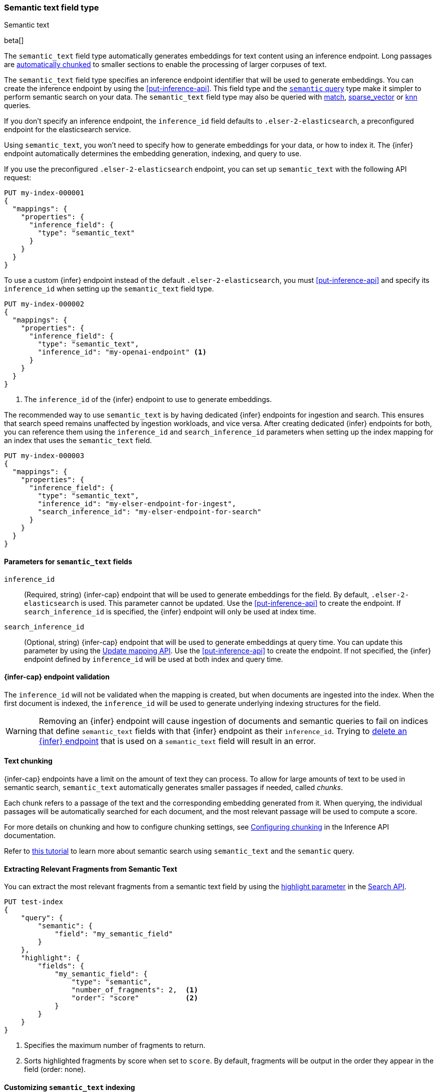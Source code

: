 [role="xpack"]
[[semantic-text]]
=== Semantic text field type
++++
<titleabbrev>Semantic text</titleabbrev>
++++

beta[]

The `semantic_text` field type automatically generates embeddings for text content using an inference endpoint.
Long passages are <<auto-text-chunking, automatically chunked>> to smaller sections to enable the processing of larger corpuses of text.

The `semantic_text` field type specifies an inference endpoint identifier that will be used to generate embeddings.
You can create the inference endpoint by using the <<put-inference-api>>.
This field type and the <<query-dsl-semantic-query,`semantic` query>> type make it simpler to perform semantic search on your data. 
The `semantic_text` field type may also be queried with <<query-dsl-match-query, match>>, <<query-dsl-sparse-vector-query, sparse_vector>> or <<query-dsl-knn-query, knn>> queries.

If you don’t specify an inference endpoint, the `inference_id` field defaults to `.elser-2-elasticsearch`, a preconfigured endpoint for the elasticsearch service.

Using `semantic_text`, you won't need to specify how to generate embeddings for your data, or how to index it.
The {infer} endpoint automatically determines the embedding generation, indexing, and query to use.

If you use the preconfigured `.elser-2-elasticsearch` endpoint, you can set up `semantic_text` with the following API request:

[source,console]
------------------------------------------------------------
PUT my-index-000001
{
  "mappings": {
    "properties": {
      "inference_field": {
        "type": "semantic_text"
      }
    }
  }
}
------------------------------------------------------------

To use a custom {infer} endpoint instead of the default `.elser-2-elasticsearch`, you must <<put-inference-api>> and specify its `inference_id` when setting up the `semantic_text` field type.

[source,console]
------------------------------------------------------------
PUT my-index-000002
{
  "mappings": {
    "properties": {
      "inference_field": {
        "type": "semantic_text",
        "inference_id": "my-openai-endpoint" <1>
      }
    }
  }
}
------------------------------------------------------------
// TEST[skip:Requires inference endpoint]
<1> The `inference_id` of the {infer} endpoint to use to generate embeddings.

The recommended way to use `semantic_text` is by having dedicated {infer} endpoints for ingestion and search.
This ensures that search speed remains unaffected by ingestion workloads, and vice versa.
After creating dedicated {infer} endpoints for both, you can reference them using the `inference_id` and `search_inference_id` parameters when setting up the index mapping for an index that uses the `semantic_text` field.

[source,console]
------------------------------------------------------------
PUT my-index-000003
{
  "mappings": {
    "properties": {
      "inference_field": {
        "type": "semantic_text",
        "inference_id": "my-elser-endpoint-for-ingest",
        "search_inference_id": "my-elser-endpoint-for-search"
      }
    }
  }
}
------------------------------------------------------------
// TEST[skip:Requires inference endpoint]


[discrete]
[[semantic-text-params]]
==== Parameters for `semantic_text` fields

`inference_id`::
(Required, string)
{infer-cap} endpoint that will be used to generate embeddings for the field.
By default, `.elser-2-elasticsearch` is used.
This parameter cannot be updated.
Use the <<put-inference-api>> to create the endpoint.
If `search_inference_id` is specified, the {infer} endpoint will only be used at index time.

`search_inference_id`::
(Optional, string)
{infer-cap} endpoint that will be used to generate embeddings at query time.
You can update this parameter by using the <<indices-put-mapping, Update mapping API>>.
Use the <<put-inference-api>> to create the endpoint.
If not specified, the {infer} endpoint defined by `inference_id` will be used at both index and query time.

[discrete]
[[infer-endpoint-validation]]
==== {infer-cap} endpoint validation

The `inference_id` will not be validated when the mapping is created, but when documents are ingested into the index.
When the first document is indexed, the `inference_id` will be used to generate underlying indexing structures for the field.

WARNING: Removing an {infer} endpoint will cause ingestion of documents and semantic queries to fail on indices that define `semantic_text` fields with that {infer} endpoint as their `inference_id`.
Trying to <<delete-inference-api,delete an {infer} endpoint>> that is used on a `semantic_text` field will result in an error.


[discrete]
[[auto-text-chunking]]
==== Text chunking

{infer-cap} endpoints have a limit on the amount of text they can process.
To allow for large amounts of text to be used in semantic search, `semantic_text` automatically generates smaller passages if needed, called _chunks_.

Each chunk refers to a passage of the text and the corresponding embedding generated from it.
When querying, the individual passages will be automatically searched for each document, and the most relevant passage will be used to compute a score.

For more details on chunking and how to configure chunking settings, see <<infer-chunking-config, Configuring chunking>> in the Inference API documentation.

Refer to <<semantic-search-semantic-text,this tutorial>> to learn more about
semantic search using `semantic_text` and the `semantic` query.

[discrete]
[[semantic-text-highlighting]]
==== Extracting Relevant Fragments from Semantic Text

You can extract the most relevant fragments from a semantic text field by using the <<highlighting,highlight parameter>> in the <<search-search-api-request-body,Search API>>.

[source,console]
------------------------------------------------------------
PUT test-index
{
    "query": {
        "semantic": {
            "field": "my_semantic_field"
        }
    },
    "highlight": {
        "fields": {
            "my_semantic_field": {
                "type": "semantic",
                "number_of_fragments": 2,  <1>
                "order": "score"           <2>
            }
        }
    }
}
------------------------------------------------------------
// TEST[skip:Requires inference endpoint]
<1> Specifies the maximum number of fragments to return.
<2> Sorts highlighted fragments by score when set to `score`. By default, fragments will be output in the order they appear in the field (order: none).

[discrete]
[[custom-indexing]]
==== Customizing `semantic_text` indexing

`semantic_text` uses defaults for indexing data based on the {infer} endpoint
specified. It enables you to quickstart your semantic search by providing
automatic {infer} and a dedicated query so you don't need to provide further
details.

In case you want to customize data indexing, use the
<<sparse-vector,`sparse_vector`>> or <<dense-vector,`dense_vector`>> field
types and create an ingest pipeline with an
<<inference-processor, {infer} processor>> to generate the embeddings.
<<semantic-search-inference,This tutorial>> walks you through the process. In
these cases - when you use `sparse_vector` or `dense_vector` field types instead
of the `semantic_text` field type to customize indexing - using the 
<<query-dsl-semantic-query,`semantic_query`>> is not supported for querying the 
field data.


[discrete]
[[update-script]]
==== Updates to `semantic_text` fields

Updates that use scripts are not supported for an index contains a `semantic_text` field.
Even if the script targets non-`semantic_text` fields, the update will fail when the index contains a `semantic_text` field.


[discrete]
[[copy-to-support]]
==== `copy_to` support

The `semantic_text` field type can be the target of
<<copy-to,`copy_to` fields>>. This means you can use a single `semantic_text`
field to collect the values of other fields for semantic search. Each value has
its embeddings calculated separately; each field value is a separate set of chunk(s) in
the resulting embeddings.

This imposes a restriction on bulk requests and ingestion pipelines that update documents with `semantic_text` fields.
In these cases, all fields that are copied to a `semantic_text` field, including the `semantic_text` field value, must have a value to ensure every embedding is calculated correctly.

For example, the following mapping:

[source,console]
------------------------------------------------------------
PUT test-index
{
    "mappings": {
        "properties": {
            "infer_field": {
                "type": "semantic_text",
                "inference_id": ".elser-2-elasticsearch"
            },
            "source_field": {
                "type": "text",
                "copy_to": "infer_field"
            }
        }
    }
}
------------------------------------------------------------
// TEST[skip:TBD]

Will need the following bulk update request to ensure that `infer_field` is updated correctly:

[source,console]
------------------------------------------------------------
PUT test-index/_bulk
{"update": {"_id": "1"}}
{"doc": {"infer_field": "updated inference field", "source_field": "updated source field"}}
------------------------------------------------------------
// TEST[skip:TBD]

Notice that both the `semantic_text` field and the source field are updated in the bulk request.


[discrete]
[[limitations]]
==== Limitations

`semantic_text` field types have the following limitations:

* `semantic_text` fields are not currently supported as elements of <<nested,nested fields>>.
* `semantic_text` fields can't currently be set as part of <<dynamic-templates>>.
* `semantic_text` fields can't be defined as <<multi-fields,multi-fields>> of another field, nor can they contain other fields as multi-fields.

